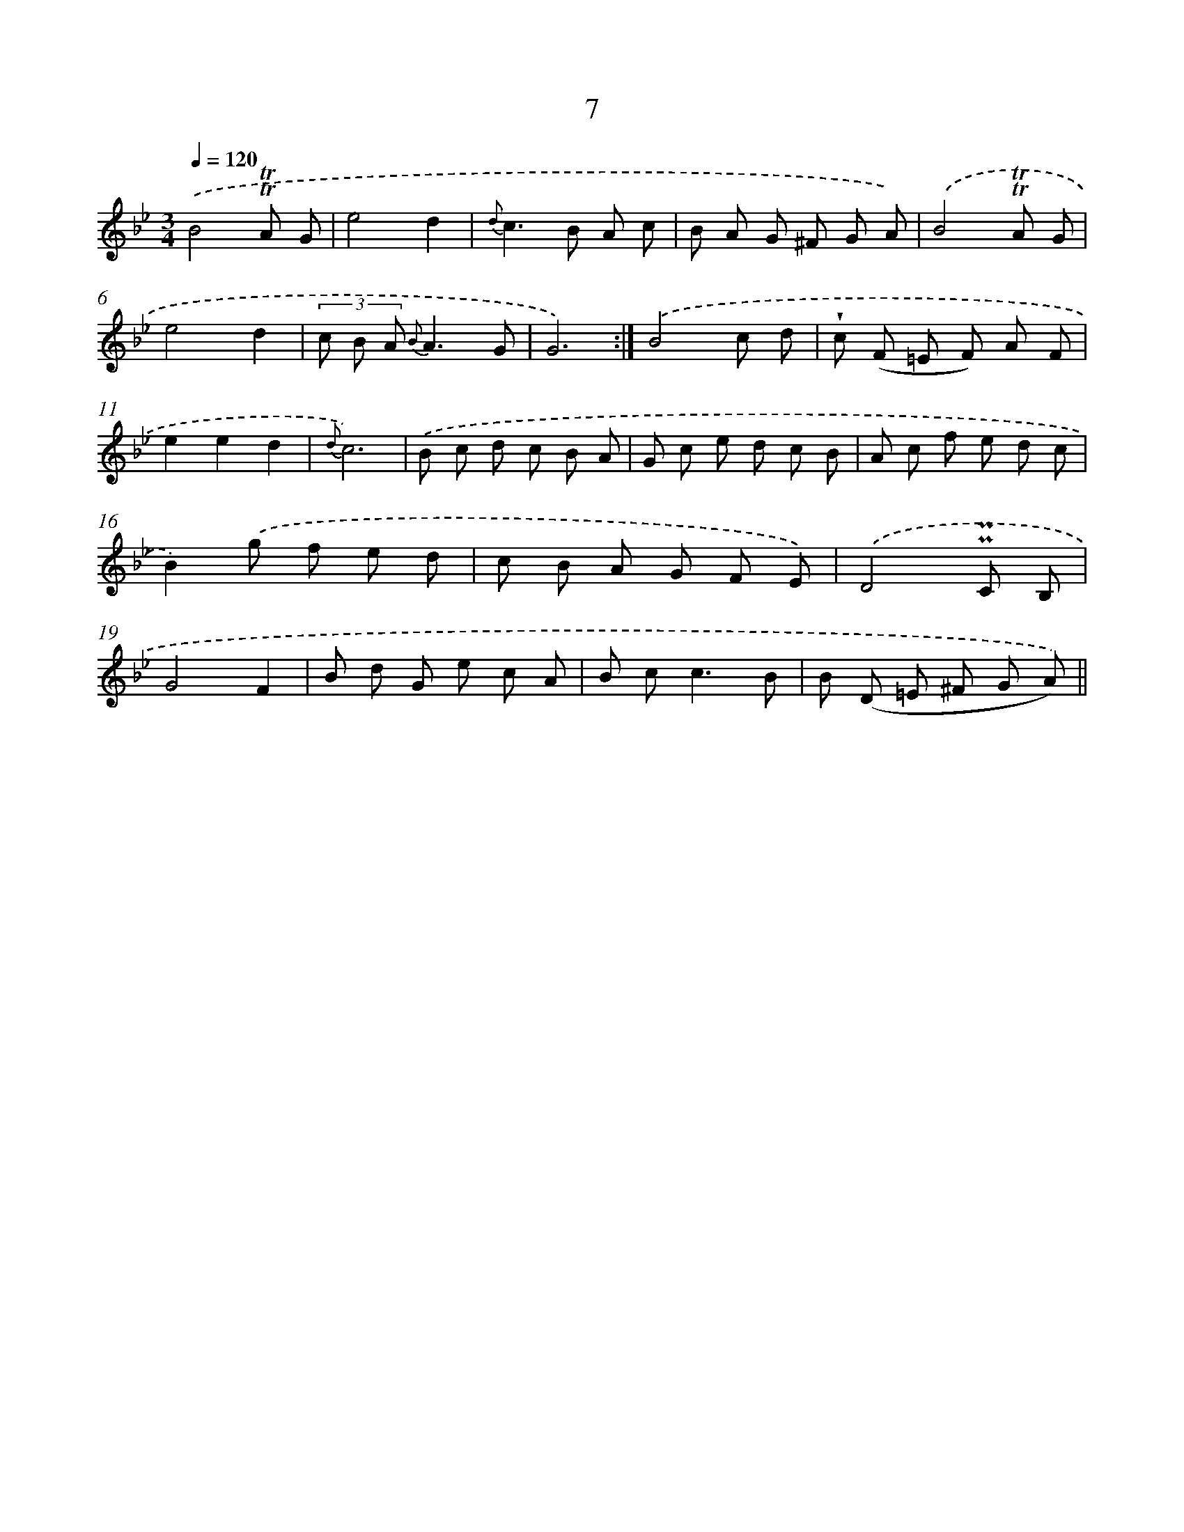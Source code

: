 X: 6211
T: 7
%%abc-version 2.0
%%abcx-abcm2ps-target-version 5.9.1 (29 Sep 2008)
%%abc-creator hum2abc beta
%%abcx-conversion-date 2018/11/01 14:36:26
%%humdrum-veritas 153059772
%%humdrum-veritas-data 658797300
%%continueall 1
%%barnumbers 0
L: 1/8
M: 3/4
Q: 1/4=120
K: Bb clef=treble
.('B4!trill!!trill!A G |
e4d2 |
{d}c2>B2 A c |
B A G ^F G A) |
.('B4!trill!!trill!A G |
e4d2 |
(3c B A {B}A3G |
G6) :|]
.('B4c d |
!wedge!c (F =E F) A F |
e2e2d2 |
{d}c6) |
.('B c d c B A |
G c e d c B |
A c f e d c |
B2).('g f e d |
c B A G F E) |
.('D4!uppermordent!!uppermordent!C B, |
G4F2 |
B d G e c A |
B c2<c2B |
B (D =E ^F G A)) ||
